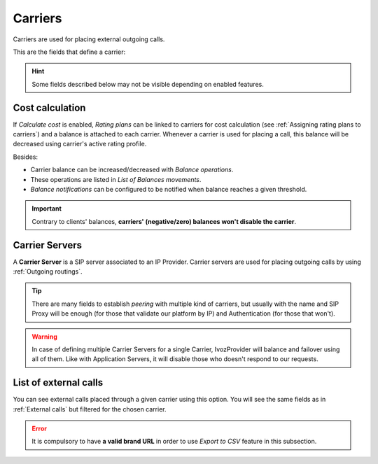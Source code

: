 .. _carriers:

********
Carriers
********

Carriers are used for placing external outgoing calls.

This are the fields that define a carrier:

.. hint:: Some fields described below may not be visible depending on enabled features.

.. glossary::

    Name
        Used to reference this Carrier.

    Description
        Optional field with any required extra information.

    Numeric Transformation
        Transformation that will be applied to the origin and destination of the
        outgoing numbers that use this Carrier
        (see :ref:`Numeric transformations`).

    Externally rated
        This setting requires the external tarification module and allows
        tarification on special numbers. This module is not standard so don't
        hesitate in :ref:`contact us <getting_help>` if you are interested.

    Calculate cost
        If set, IvozProvider will calculate the cost of the call using the carrier's active rating profile.

    Currency
        Chosen currency will be used in cost calculation, balance movements and
        remaining money operations of this carrier.

Cost calculation
****************

If *Calculate cost* is enabled, *Rating plans* can be linked to carriers for cost calculation (see
:ref:`Assigning rating plans to carriers`) and a balance is attached to each carrier. Whenever a carrier is used for
placing a call, this balance will be decreased using carrier's active rating profile.

Besides:

- Carrier balance can be increased/decreased with *Balance operations*.

- These operations are listed in *List of Balances movements*.

- *Balance notifications* can be configured to be notified when balance reaches a given threshold.

.. important:: Contrary to clients' balances, **carriers' (negative/zero) balances won't disable the carrier**.


Carrier Servers
***************

A **Carrier Server** is a SIP server associated to an IP Provider. Carrier servers
are used for placing outgoing calls by using :ref:`Outgoing routings`.

.. glossary::

    SIP Proxy
        IP address (or DNS registry) of the Carrier Server. You can also specify
        a port if it's different from 5060.

    Outbound Proxy
        Usually this is left empty. It can be filled with the IP address of the
        **SIP Proxy** domain (to avoid DNS resolution, but keeping the domain
        in the SIP messages). It works like a web proxy: instead of sending the
        SIP messages to destination **SIP Proxy**, they will be sent to the
        IP:PORT of this field.

    URI Scheme
        Supported schemes are sip and sips. Use 'sip' in case of doubt.

    Transport
        Supported transport protocols. Use 'udp' in case of doubt.

    Requires Authentication
        Some Carriers validate our platform by IP, others require
        each session that we want to establish. For this last case, this section
        allows to configure user and password for this authentication.

    Call Origin Header
        Some Providers get origin from SIP From header. Others use the From
        header for accounting and need extra headers to identify the origin.
        In case of doubt leave **PAI** checked.

    From header customization
        For those providers that show origin in other headers (PAI/RPID), it is
        possible that request that From User have the account code being used
        and from domain their SIP domain. In case of doubt, leave empty.

.. tip:: There are many fields to establish *peering* with multiple kind of
   carriers, but usually with the name and SIP Proxy will be enough (for
   those that validate our platform by IP) and Authentication (for those that
   won't).

.. warning:: In case of defining multiple Carrier Servers for a single
   Carrier, IvozProvider will balance and failover using all of them.
   Like with Application Servers, it will disable those who doesn't respond to
   our requests.

List of external calls
**********************

You can see external calls placed through a given carrier using this option. You will see the same fields as in
:ref:`External calls` but filtered for the chosen carrier.

.. error:: It is compulsory to have **a valid brand URL** in order to use *Export to CSV* feature in this subsection.
